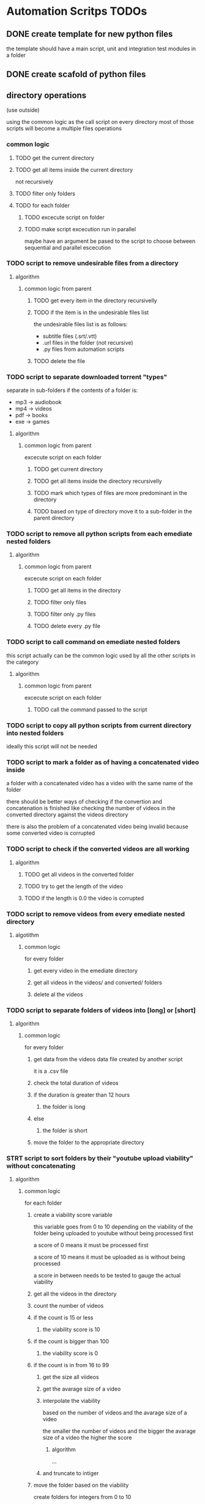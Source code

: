 * Automation Scritps TODOs
** DONE create template for new python files
the template should have a main script, unit and integration test modules in a folder
** DONE create scafold of python files
** directory operations
(use outside)

using the common logic as the call script on every directory
most of those scripts will become a multiple files operations
*** common logic
**** TODO get the current directory
**** TODO get all items inside the current directory
not recursively
**** TODO filter only folders
**** TODO for each folder
***** TODO excecute script on folder
***** TODO make script excecution run in parallel
maybe have an argument be pased to the script to choose between sequential and parallel escecution
*** TODO script to remove undesirable files from a directory
**** algorithm
***** common logic from parent
****** TODO get every item in the directory recursivelly
****** TODO if the item is in the undesirable files list
the undesirable files list is as follows:

- subtitle files (.srt/.vtt)
- .url files in the folder (not recursive)
- .py files from automation scripts
****** TODO delete the file
*** TODO script to separate downloaded torrent "types"
separate in sub-folders if the contents of a folder is:
- mp3 -> audiobook
- mp4 -> videos
- pdf -> books
- exe -> games
**** algorithm
***** common logic from parent
excecute script on each folder
****** TODO get current directory
****** TODO get all items inside the directory recursivelly
****** TODO mark which types of files are more predominant in the directory
****** TODO based on type of directory move it to a sub-folder in the parent directory
*** TODO script to remove all python scripts from each emediate nested folders
**** algorithm
***** common logic from parent
excecute script on each folder
****** TODO get all items in the directory
****** TODO filter only files
****** TODO filter only .py files
****** TODO delete every .py file
*** TODO script to call command on emediate nested folders
this script actually can be the common logic used by all the other scripts in the category
**** algorithm
***** common logic from parent
excecute script on each folder
****** TODO call the command passed to the script
*** TODO script to copy all python scripts from current directory into nested folders
ideally this script will not be needed
*** TODO script to mark a folder as of having a concatenated video inside
a folder with a concatenated video has a video with the same name of the folder

there should be better ways of checking if the convertion and concatenation is finished
like checking the number of videos in the converted directory against the videos directory

there is also the problem of a concatenated video being invalid because some converted video is corrupted
*** TODO script to check if the converted videos are all working
**** algorithm
***** TODO get all videos in the converted folder
***** TODO try to get the length of the video
***** TODO if the length is 0.0 the video is corrupted
*** TODO script to remove videos from every emediate nested directory
**** algotithm
***** common logic
for every folder
****** get every video in the emediate directory
****** get all videos in the videos/ and converted/ folders
****** delete al the videos
*** TODO script to separate folders of videos into [long] or [short]
**** algorithm
***** common logic
for every folder
****** get data from the videos data file created by another script
it is a .csv file
****** check the total duration of videos
****** if the duration is greater than 12 hours
******* the folder is long
****** else
******* the folder is short
****** move the folder to the appropriate directory
*** STRT script to sort folders by their "youtube upload viability" without concatenating
**** algorithm
***** common logic
for each folder
****** create a viability score variable
this variable goes from 0 to 10 depending on the viability of the folder
being uploaded to youtube without being processed first

a score of 0 means it must be processed first

a score of 10 means it must be uploaded as is without being processed

a score in between needs to be tested to gauge the actual viability
****** get all the videos in the directory
****** count the number of videos
****** if the count is 15 or less
******* the viability score is 10
****** if the count is bigger than 100
******* the viability score is 0
****** if the count is in from 16 to 99
******* get the size all viideos
******* get the avarage size of a video
******* interpolate the viability
based on the number of videos and the avarage size of a video

the smaller the number of videos
and the bigger the avarage size of a video
the higher the score

******** algorithm

...

******* and truncate to intiger
****** move the folder based on the viability
create folders for integers from 0 to 10
**** DONE a folder that has 15 videos or less is totally viable
**** DONE a fodler that does not have videos is not viable
**** TODO a folder that has the biggest videos and the smallest amount of videos is viable
** single file operations
those scripts should be turned into a library
*** TODO script to change the extension of a given file
*** STRT script to check if a file is a video
*** STRT script to check if a video file is corrupted
*** TODO script to search and replace filenames in a directory
the script receives the parameters:

-s/--search : the string to be searched on every file in the directory
-r/--replace : the string to replace the searched string
-R/--recursive : if the search should be done recursivelly (include sub-directories)
-f/--files : flag to restrict search to only files
-d/--dirs : flag to restrict search to only directories

*** TODO script to get the duration of a video
*** TODO script to get the dimensions of a video
*** TODO script to get the size of a file
** multiple files operations
*** common logic
**** algorithm
*** TODO script to compress the files/ directory into a .7z file
**** algorithm
***** get the working directory
***** get all items in working directory
***** filter only directories
***** filter files/ directory
***** call zip command with files/ directory as parameter
*** TODO script to add to the start of the name of every file
**** parameters
-f/--files : flag to process only files
-d/--dirs : flag to process only directories

**** algorithm
***** check parameters
***** get the current working directory
***** get all items in the directory
***** filter files or direcories based on parameters
if no parameter is given don't filter
***** get the source path of every item
current working directory + item

*** TODO script to remove empty folders recursivelly from a directory
*** TODO script to move all folders in a directory to a files/ directory
*** TODO script to concatenate videos into one video
*** TODO script to create an org file with videos as sub-headers
*** STRT script to get all videos in a directory
BUG
problem with trailing / at the end of a name
**** TODO make the function work with both trailing slash at the end or not
*** STRT script to get the accumulated length of all videos in a directory
BUG from get all videos in a directory
**** use processing pool executor from multiprocessing module
from youtube video:
https://youtu.be/fKl2JW_qrso?t=1020
*** TODO script to convert videos to have the same codec and dimensions
*** TODO script to resize videos
use this script
https://gist.github.com/shivasiddharth/3ee632ce6513bc6ae956f58476983659

*** STRT script to measure the viability of uploading the videos without concatenating them before
*** TODO script to convert and resize videos
**** TODO solve the bug where the most frequent resolution is not being picked
*** TODO script to concatenate videos
batch concatenate using avidemux

instructions from this video
https://www.youtube.com/watch?v=pxMeIU-ghXY
**** have the script mark the folder if the dimensions are different
**** have the script mark the folder if the codecs are different
*** TODO script to pad zeroes in the name of files
*** TODO script to filter only direcories from a folder
*** TODO script to separate videos in sections
*** TODO script to move all subtitle files recursivelly to a subtitles/ folder
*** TODO script to embed subtitles in each video using ffmpeg
*** TODO script to create a .csv file containing each video's dimensions
*** TODO script to move videos in nested folders to the current folder
*** TODO script to upload video files automatically to youtube
*** DONE script to separate videos in parts with 15 videos to upload
*** DONE script to restore videos from separated to download
** utils
*** TODO script to remove special characters from a filename
*** TODO script to filter a list of filenames to contain only files with a given extension
*** TODO script to convert from seconds to formatted time
*** TODO script to get the parts of a formatted time string
like hours, minutes, seconds, etc
*** TODO script to log the execution of files for debugging
*** TODO script to log excecution to the terminal with "framming"
*** TODO utility module to pretty print directories like powerlevel10k
*** TODO unitily module to shrink names
** scrapers
*** videos
use the techniques from this video:
https://www.youtube.com/watch?v=bytnxnZFLeg
**** oreilly
**** skillshare
**** lynda
**** pluralsight
*** torrents
**** audiobookbay.net
*** books
**** oreilly
**** pdfdrive
*** audio
**** audible
** tools
*** scripts to create a calendar in plain text
have it as a command line tool that receives arguments:

-s/--start : the start date
-e/--end : the end date
-f/--format : the format of the calendar
            it can be grid or list

maybe generate org-mode formatted file?

grid:
          January
Su	Mo	Tu	We	Th	Fr	Sa
 	 	 	 	 	1	2
3	4	5	6	7	8	9
10	11	12	13	14	15	16
17	18	19	20	21	22	23
24	25	26	27	28	29	30
31

week    M  T  W  H  F  S  X
----------------------------
17 MAY  26 27 28 29 30 01 02
18 2021 03 04 05 06 07 08 09
19      10 11 12 13 14 15 16
20      17 18 19 20 21 22 23
21      24 25 26 27 28 29 30
22 JUN  31 01 02 03 04 05 06
23      07 08 09 10 11 12 13
24      14 15 16 17 18 19 20
25      21 22 23 24 25 26 27

list:

...
May
week 17
2021 / 04 / 01
2021 / 04 / 02
2021 / 04 / 03
...

or use this tool:
https://github.com/jonstoler/calvin

** TODO figure a way of using the scripts without copying to the folder
this video may help

https://www.youtube.com/watch?app=desktop&v=5CMmjNt_p48
** TODO add versioning to scripts
** TODO make scripts callable with argumetns
use optparse for this

https://stackabuse.com/command-line-arguments-in-python/

or use argparse for easy documentation

https://realpython.com/python-command-line-arguments/#argparse
** TODO use doctest in every script
** TODO add regression tests
** TODO add debug test toggle to all test files
** TODO make scripts debuggable by passing -D/--debug flag to the command line
** TODO use printing color to the terminal
https://stackoverflow.com/questions/287871/how-to-print-colored-text-to-the-terminal
** TODO change the shebang on top of all files
use:
#! /usr/bin/env python3
** TODO create deploy script

will copy all the scripts from this project folder to
/home/[username]/Scripts/bin/deployed

the names of the files will be the names of the scripts without the .py extension
*** TODO make it a proper command line utility using click library
accept the following arguments:

-l/--link : create links instead of copying the files

** TODO start using pathlib to handle files and directories
https://docs.python.org/3/library/pathlib.html

import pathlib
from pathlib import Path
* pipeline
** folder hierarcy:
*** vid_auto_process
**** 00_strait_out_of_torrents/

the first folder where the completed downloads are moved (manually)

**** 01_separate_torrent_types/

run *separate_torrents* here

*separate_torrents* should move the folders from *00_strait_out_of_torrents* to *02_separate_videos_subs_files* based on the type of file that is more prominent in the folder

if there are files in this folder, create a folter with the same name of the file and move it in there before moving the created folder to *02_separate_videos_subs_files*

**** 02_separated_torrent_types/

this directory has the category folders:

0_videos/
0_books/
0_audios/
0_software/
0_compressed/
0_others/

move folders in videos/ to V_Videos/02_separate_videos_subs_files
**** V_Videos/
***** 03_separate_videos_subs_files/

folder containing only other folders
each folder contains videos in subfolders or on the root folder

run *separate_videos_subs_files* here

*separate_videos_subs_files* should create 3 folders:

videos/
subs/
files/

*separate_videos_subs_files* should move the appropriate files to each folder.

move all folders to 04_get_video_info
***** 04_get_video_info_csv/

this folder contains other folders with videos in their root

run *get_video_info_csv* here

*get_video_info_csv* should create a .csv file with the following columns:

| filename | duration_in_seconds | duration_in_hours | accumulated_duration_in_seconds | accumulated_duration_in_hours | width | height | aspect_ratio | size | accumulated_size | codec info |

use a combination of ffmpeg, ffmprobe, mediainfo and opencv

also use multiprocessing

***** 05_check_for_subtitles/

*check_for_subtitles* checks the subs/ and the videos/ folder to check if each video has subtitle

move the root folder to *06_embed_subtitles/* folder if has sub

move the root folder to *07_separate_to_upload* if hasnt sub
***** 06_embed_subtitles/
****** look up how to do this
Add video subtitles with ffmpeg
https://www.youtube.com/watch?v=C6xa0RS0Ux8

Use ffmpeg to add text subtitles [closed]
https://stackoverflow.com/questions/8672809/use-ffmpeg-to-add-text-subtitles

***** 07_separate_to_upload/

a nested folder with less than 15 videos should be moved to *YT_upload_to_youtube*

other folders move to *09_try_first_concatenation_on_same_dimmension_videos*

***** 08_separate_videos_that_have_different_dimmensions/

check the dimensions of every video from the .csv file

if they are the same move folder to *09_try_first_concatenation_on_same_dimmension_videos*

if they are different
***** 09_try_first_concatenation_on_same_dimmension_videos/
***** 10_check_videos_manually/
***** 11_
***** YT_upload_to_youtube
** separate torrents into categories
Courses, TV shows, Movies, Music, Audiobooks, Books, Games, etc.

move courses and TV shows to vid_auto_process/01_separate_files
** separate types of files into specific folders
*** put all videos that are in sub directories in a videos/ folder
move to 01_separate_files
**** take care of proper ordering
**** pad zeroes of files
to get the proper order in the scripts
*** put all subtitle files in a subtitles/ folder
*** put all other files in a files/ folder
** get information of each video and put into a .csv file
if any file is corrupted move it to a broken_videos/ folder
and make a .corrupted file
*** filename
*** duration_in_seconds
*** duration_in_hours
convert days to hours
*** accumulated_duration_in_seconds
*** accumulated_duration_in_hours
*** width
*** height
*** size
*** accumulated_size
*** codec info
*** aspect_ratio

** separate the folders that have videos with subtitles from the ones that don't
the folders that do have subtitles move them to 03_embed_subtitles/

the folders that don't move to 04_separate_to_upload/
** embed the subtitles into the videos
** separate the directories that have less than 15 videos to be uploaded imediatelly
** check if the videos have the same dimensions
** try concatenating the videos without converting or scaling the videos
using avidemux and tinypy

this script will check for errors of codecs:

if the codecs are different move the folder to 0
** scale videos to the same to the same resolution
** concatenate videos with same resolution
** check if videos have the same codec
https://stackoverflow.com/questions/5618363/is-there-a-way-to-use-ffmpeg-to-determine-the-encoding-of-a-file-before-transcod
** convert videos that have different codecs
** compress course files
